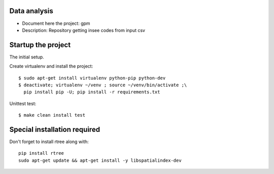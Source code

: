 Data analysis
==============
- Document here the project: gpm
- Description: Repository getting insee codes from input csv

Startup the project
=====================
The initial setup.

Create virtualenv and install the project::

  $ sudo apt-get install virtualenv python-pip python-dev
  $ deactivate; virtualenv ~/venv ; source ~/venv/bin/activate ;\
    pip install pip -U; pip install -r requirements.txt

Unittest test::

  $ make clean install test


Special installation required
=================================
Don't forget to install rtree along with::

    pip install rtree
    sudo apt-get update && apt-get install -y libspatialindex-dev




